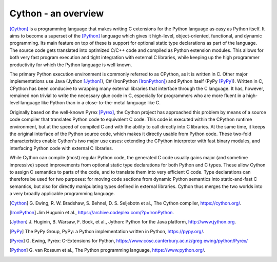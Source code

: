 Cython - an overview
====================

[Cython]_ is a programming language that makes writing C extensions
for the Python language as easy as Python itself.  It aims to become
a superset of the [Python]_ language which gives it high-level,
object-oriented, functional, and dynamic programming.  Its main feature
on top of these is support for optional static type declarations as
part of the language.  The source code gets translated into optimized
C/C++ code and compiled as Python extension modules.  This allows for
both very fast program execution and tight integration with external C
libraries, while keeping up the high programmer productivity for
which the Python language is well known.

The primary Python execution environment is commonly referred to as
CPython, as it is written in C.  Other major implementations use Java
(Jython [Jython]_), C# (IronPython [IronPython]_) and Python itself
(PyPy [PyPy]_).  Written in C, CPython has been conducive to wrapping
many external libraries that interface through the C language.  It
has, however, remained non trivial to write the necessary glue code in
C, especially for programmers who are more fluent in a high-level
language like Python than in a close-to-the-metal language like C.

Originally based on the well-known Pyrex [Pyrex]_, the Cython project
has approached this problem by means of a source code compiler that
translates Python code to equivalent C code.  This code is executed
within the CPython runtime environment, but at the speed of compiled C
and with the ability to call directly into C libraries.
At the same time, it keeps the original interface of the Python
source code, which makes it directly usable from Python code.  These
two-fold characteristics enable Cython's two major use cases:
extending the CPython interpreter with fast binary modules, and
interfacing Python code with external C libraries.

While Cython can compile (most) regular Python code, the generated C
code usually gains major (and sometime impressive) speed improvements
from optional static type declarations for both Python and C types.
These allow Cython to assign C semantics to parts of the code, and to
translate them into very efficient C code.  Type declarations can
therefore be used for two purposes: for moving code sections from
dynamic Python semantics into static-and-fast C semantics, but also
for directly manipulating types defined in external libraries.  Cython
thus merges the two worlds into a very broadly applicable programming
language.

.. [Cython] G. Ewing, R. W. Bradshaw, S. Behnel, D. S. Seljebotn et al.,
   The Cython compiler, https://cython.org/.
.. [IronPython] Jim Hugunin et al., https://archive.codeplex.com/?p=IronPython.
.. [Jython] J. Huginin, B. Warsaw, F. Bock, et al.,
   Jython: Python for the Java platform, http://www.jython.org.
.. [PyPy] The PyPy Group, PyPy: a Python implementation written in Python,
   https://pypy.org/.
.. [Pyrex] G. Ewing, Pyrex: C-Extensions for Python,
   https://www.cosc.canterbury.ac.nz/greg.ewing/python/Pyrex/
.. [Python] G. van Rossum et al., The Python programming language,
   https://www.python.org/.
